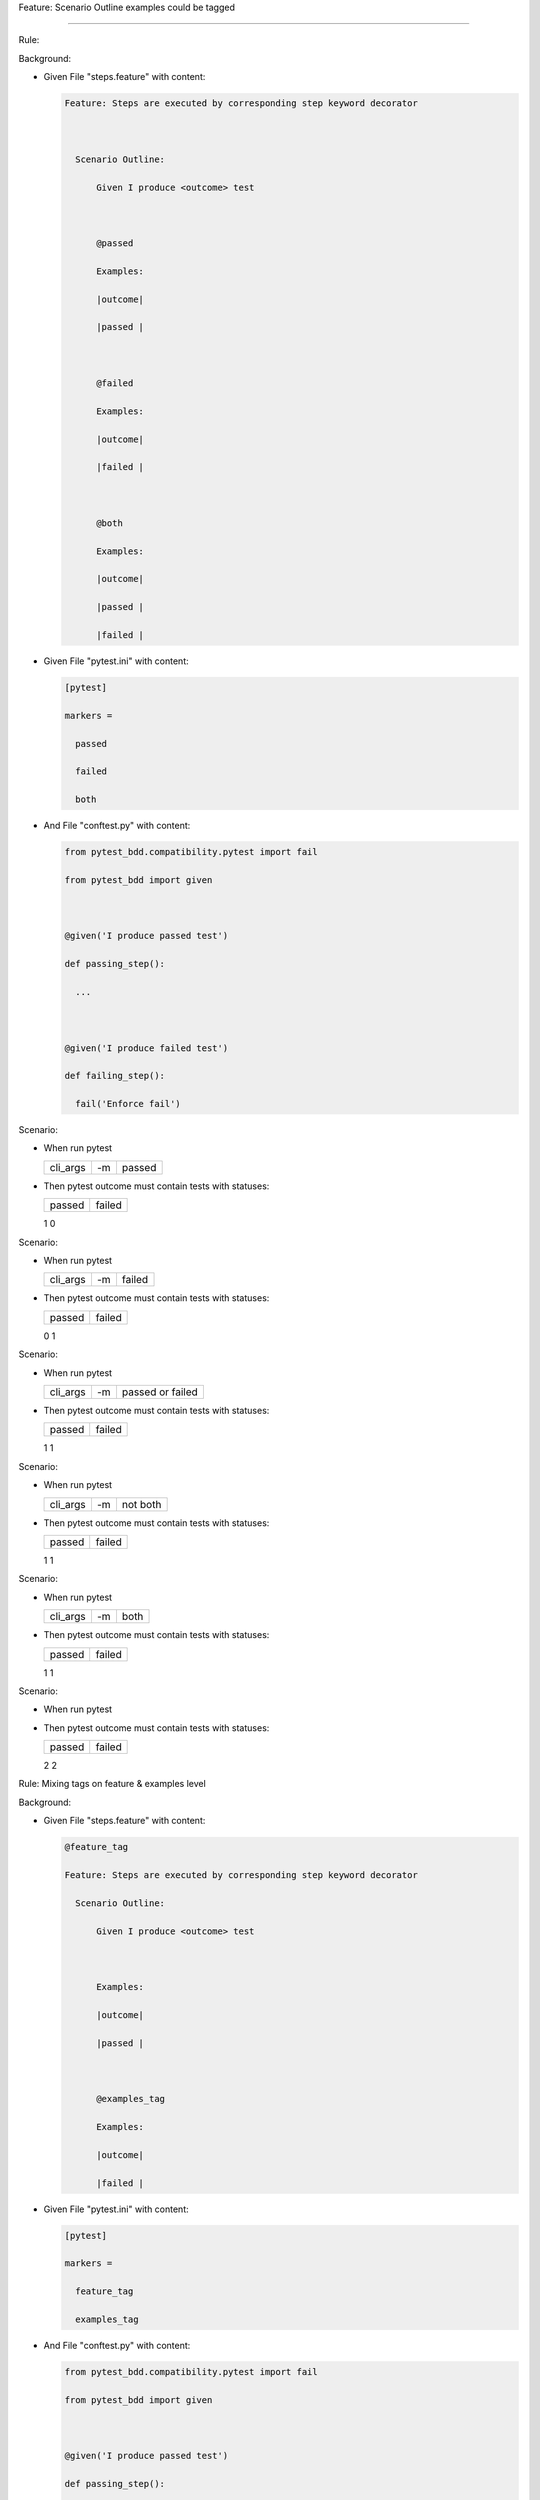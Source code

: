 Feature: Scenario Outline examples could be tagged
''''''''''''''''''''''''''''''''''''''''''''''''''

Rule:
     

Background:
           

- Given File "steps.feature" with content:

  .. code:: gherkin

     Feature: Steps are executed by corresponding step keyword decorator

       Scenario Outline:
           Given I produce <outcome> test

           @passed
           Examples:
           |outcome|
           |passed |

           @failed
           Examples:
           |outcome|
           |failed |

           @both
           Examples:
           |outcome|
           |passed |
           |failed |

- Given File "pytest.ini" with content:

  .. code:: ini

     [pytest]
     markers =
       passed
       failed
       both

- And File "conftest.py" with content:

  .. code:: python

     from pytest_bdd.compatibility.pytest import fail
     from pytest_bdd import given

     @given('I produce passed test')
     def passing_step():
       ...

     @given('I produce failed test')
     def failing_step():
       fail('Enforce fail')

Scenario:
         

- When run pytest

  ======== == ======
  cli_args -m passed
  ======== == ======
  ======== == ======

- Then pytest outcome must contain tests with statuses:

  ====== ======
  passed failed
  ====== ======
  1      0
  ====== ======

Scenario:
         

- When run pytest

  ======== == ======
  cli_args -m failed
  ======== == ======
  ======== == ======

- Then pytest outcome must contain tests with statuses:

  ====== ======
  passed failed
  ====== ======
  0      1
  ====== ======

Scenario:
         

- When run pytest

  ======== == ================
  cli_args -m passed or failed
  ======== == ================
  ======== == ================

- Then pytest outcome must contain tests with statuses:

  ====== ======
  passed failed
  ====== ======
  1      1
  ====== ======

Scenario:
         

- When run pytest

  ======== == ========
  cli_args -m not both
  ======== == ========
  ======== == ========

- Then pytest outcome must contain tests with statuses:

  ====== ======
  passed failed
  ====== ======
  1      1
  ====== ======

Scenario:
         

- When run pytest

  ======== == ====
  cli_args -m both
  ======== == ====
  ======== == ====

- Then pytest outcome must contain tests with statuses:

  ====== ======
  passed failed
  ====== ======
  1      1
  ====== ======

Scenario:
         

- When run pytest
- Then pytest outcome must contain tests with statuses:

  ====== ======
  passed failed
  ====== ======
  2      2
  ====== ======

Rule: Mixing tags on feature & examples level
                                             

Background:
           

- Given File "steps.feature" with content:

  .. code:: gherkin

     @feature_tag
     Feature: Steps are executed by corresponding step keyword decorator
       Scenario Outline:
           Given I produce <outcome> test

           Examples:
           |outcome|
           |passed |

           @examples_tag
           Examples:
           |outcome|
           |failed |

- Given File "pytest.ini" with content:

  .. code:: ini

     [pytest]
     markers =
       feature_tag
       examples_tag

- And File "conftest.py" with content:

  .. code:: python

     from pytest_bdd.compatibility.pytest import fail
     from pytest_bdd import given

     @given('I produce passed test')
     def passing_step():
       ...

     @given('I produce failed test')
     def failing_step():
       fail('Enforce fail')

Example:
        

- When run pytest

  ======== == ===========
  cli_args -m feature_tag
  ======== == ===========
  ======== == ===========

- Then pytest outcome must contain tests with statuses:

  ====== ======
  passed failed
  ====== ======
  1      1
  ====== ======

Example:
        

- When run pytest

  ======== == ============
  cli_args -m examples_tag
  ======== == ============
  ======== == ============

- Then pytest outcome must contain tests with statuses:

  ====== ======
  passed failed
  ====== ======
  0      1
  ====== ======

Example:
        

- When run pytest

  ======== == ===============
  cli_args -m not feature_tag
  ======== == ===============
  ======== == ===============

- Then pytest outcome must contain tests with statuses:

  ====== ======
  passed failed
  ====== ======
  0      0
  ====== ======

Example:
        

- When run pytest

  ======== == ================
  cli_args -m not examples_tag
  ======== == ================
  ======== == ================

- Then pytest outcome must contain tests with statuses:

  ====== ======
  passed failed
  ====== ======
  1      0
  ====== ======

Example:
        

- When run pytest

  ======== == =========== ==============
  cli_args -m feature_tag --collect-only
  ======== == =========== ==============
  ======== == =========== ==============

- Then pytest outcome must match lines:

  +-------------------+
  | collected 2 items |
  +===================+
  +-------------------+

Example:
        

- When run pytest

  ======== == ============ ==============
  cli_args -m examples_tag --collect-only
  ======== == ============ ==============
  ======== == ============ ==============

- Then pytest outcome must match lines:

  +-----------------------------------------------+
  | collected 2 items / 1 deselected / 1 selected |
  +===============================================+
  +-----------------------------------------------+

Example:
        

- When run pytest

  ======== == =============== ==============
  cli_args -m not feature_tag --collect-only
  ======== == =============== ==============
  ======== == =============== ==============

- Then pytest outcome must match lines:

  +------------------------------------+
  | collected 2 items / 2 deselected\* |
  +====================================+
  +------------------------------------+

Example:
        

- When run pytest

  ======== == ================ ==============
  cli_args -m not examples_tag --collect-only
  ======== == ================ ==============
  ======== == ================ ==============

- Then pytest outcome must match lines:

  +-----------------------------------------------+
  | collected 2 items / 1 deselected / 1 selected |
  +===============================================+
  +-----------------------------------------------+
